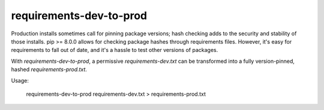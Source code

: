===============================
requirements-dev-to-prod
===============================

Production installs sometimes call for pinning package versions; hash checking adds to the security and stability of those installs.  pip >= 8.0.0 allows for checking package hashes through requirements files.  However, it's easy for requirements to fall out of date, and it's a hassle to test other versions of packages.

With `requirements-dev-to-prod`, a permissive `requirements-dev.txt` can be transformed into a fully version-pinned, hashed `requirements-prod.txt`.

Usage:

    requirements-dev-to-prod requirements-dev.txt > requirements-prod.txt
